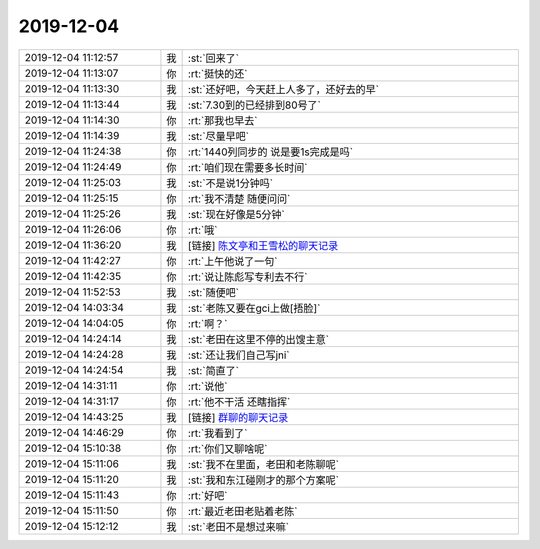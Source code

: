 2019-12-04
-------------

.. list-table::
   :widths: 25, 1, 60

   * - 2019-12-04 11:12:57
     - 我
     - :st:`回来了`
   * - 2019-12-04 11:13:07
     - 你
     - :rt:`挺快的还`
   * - 2019-12-04 11:13:30
     - 我
     - :st:`还好吧，今天赶上人多了，还好去的早`
   * - 2019-12-04 11:13:44
     - 我
     - :st:`7.30到的已经排到80号了`
   * - 2019-12-04 11:14:30
     - 你
     - :rt:`那我也早去`
   * - 2019-12-04 11:14:39
     - 我
     - :st:`尽量早吧`
   * - 2019-12-04 11:24:38
     - 你
     - :rt:`1440列同步的 说是要1s完成是吗`
   * - 2019-12-04 11:24:49
     - 你
     - :rt:`咱们现在需要多长时间`
   * - 2019-12-04 11:25:03
     - 我
     - :st:`不是说1分钟吗`
   * - 2019-12-04 11:25:15
     - 你
     - :rt:`我不清楚 随便问问`
   * - 2019-12-04 11:25:26
     - 我
     - :st:`现在好像是5分钟`
   * - 2019-12-04 11:26:06
     - 你
     - :rt:`哦`
   * - 2019-12-04 11:36:20
     - 我
     - [链接] `陈文亭和王雪松的聊天记录 <https://support.weixin.qq.com/cgi-bin/mmsupport-bin/readtemplate?t=page/favorite_record__w_unsupport>`_
   * - 2019-12-04 11:42:27
     - 你
     - :rt:`上午他说了一句`
   * - 2019-12-04 11:42:35
     - 你
     - :rt:`说让陈彪写专利去不行`
   * - 2019-12-04 11:52:53
     - 我
     - :st:`随便吧`
   * - 2019-12-04 14:03:34
     - 我
     - :st:`老陈又要在gci上做[捂脸]`
   * - 2019-12-04 14:04:05
     - 你
     - :rt:`啊？`
   * - 2019-12-04 14:24:14
     - 我
     - :st:`老田在这里不停的出馊主意`
   * - 2019-12-04 14:24:28
     - 我
     - :st:`还让我们自己写jni`
   * - 2019-12-04 14:24:54
     - 我
     - :st:`简直了`
   * - 2019-12-04 14:31:11
     - 你
     - :rt:`说他`
   * - 2019-12-04 14:31:17
     - 你
     - :rt:`他不干活 还瞎指挥`
   * - 2019-12-04 14:43:25
     - 我
     - [链接] `群聊的聊天记录 <https://support.weixin.qq.com/cgi-bin/mmsupport-bin/readtemplate?t=page/favorite_record__w_unsupport>`_
   * - 2019-12-04 14:46:29
     - 你
     - :rt:`我看到了`
   * - 2019-12-04 15:10:38
     - 你
     - :rt:`你们又聊啥呢`
   * - 2019-12-04 15:11:06
     - 我
     - :st:`我不在里面，老田和老陈聊呢`
   * - 2019-12-04 15:11:20
     - 我
     - :st:`我和东江碰刚才的那个方案呢`
   * - 2019-12-04 15:11:43
     - 你
     - :rt:`好吧`
   * - 2019-12-04 15:11:50
     - 你
     - :rt:`最近老田老贴着老陈`
   * - 2019-12-04 15:12:12
     - 我
     - :st:`老田不是想过来嘛`